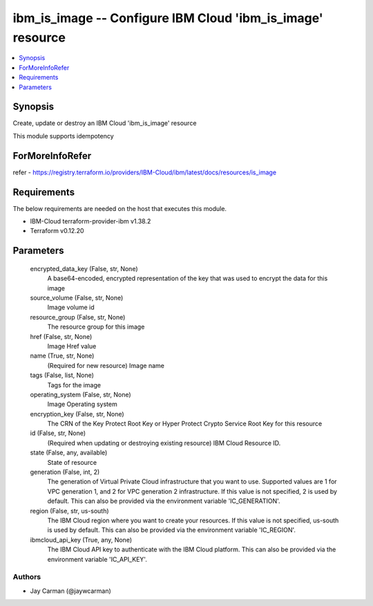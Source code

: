 
ibm_is_image -- Configure IBM Cloud 'ibm_is_image' resource
===========================================================

.. contents::
   :local:
   :depth: 1


Synopsis
--------

Create, update or destroy an IBM Cloud 'ibm_is_image' resource

This module supports idempotency


ForMoreInfoRefer
----------------
refer - https://registry.terraform.io/providers/IBM-Cloud/ibm/latest/docs/resources/is_image

Requirements
------------
The below requirements are needed on the host that executes this module.

- IBM-Cloud terraform-provider-ibm v1.38.2
- Terraform v0.12.20



Parameters
----------

  encrypted_data_key (False, str, None)
    A base64-encoded, encrypted representation of the key that was used to encrypt the data for this image


  source_volume (False, str, None)
    Image volume id


  resource_group (False, str, None)
    The resource group for this image


  href (False, str, None)
    Image Href value


  name (True, str, None)
    (Required for new resource) Image name


  tags (False, list, None)
    Tags for the image


  operating_system (False, str, None)
    Image Operating system


  encryption_key (False, str, None)
    The CRN of the Key Protect Root Key or Hyper Protect Crypto Service Root Key for this resource


  id (False, str, None)
    (Required when updating or destroying existing resource) IBM Cloud Resource ID.


  state (False, any, available)
    State of resource


  generation (False, int, 2)
    The generation of Virtual Private Cloud infrastructure that you want to use. Supported values are 1 for VPC generation 1, and 2 for VPC generation 2 infrastructure. If this value is not specified, 2 is used by default. This can also be provided via the environment variable 'IC_GENERATION'.


  region (False, str, us-south)
    The IBM Cloud region where you want to create your resources. If this value is not specified, us-south is used by default. This can also be provided via the environment variable 'IC_REGION'.


  ibmcloud_api_key (True, any, None)
    The IBM Cloud API key to authenticate with the IBM Cloud platform. This can also be provided via the environment variable 'IC_API_KEY'.













Authors
~~~~~~~

- Jay Carman (@jaywcarman)

